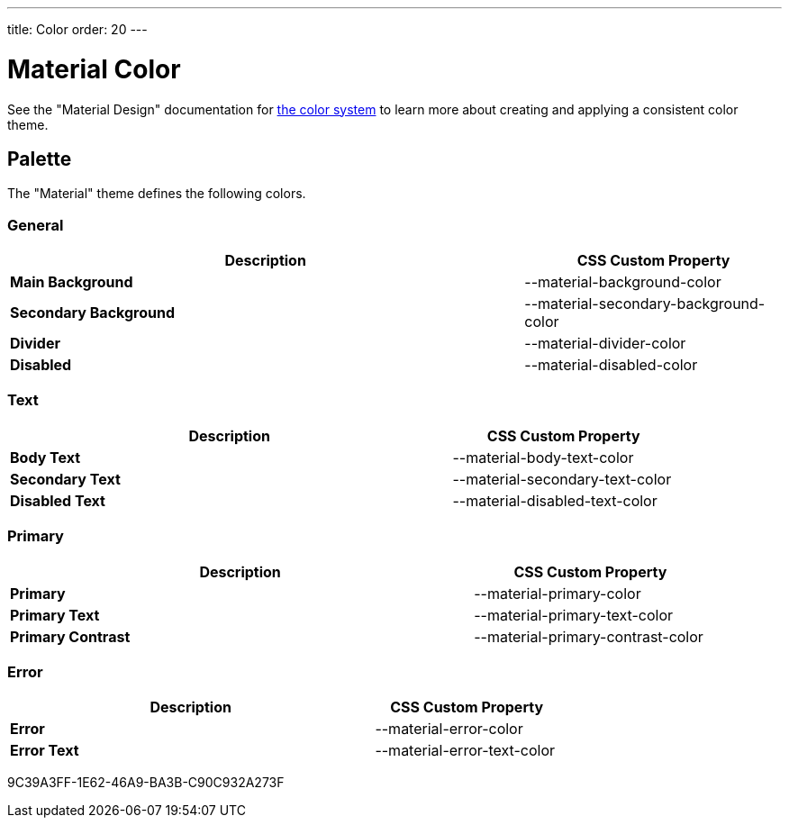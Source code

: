 ---
title: Color
order: 20
---

= Material Color
:toclevels: 2

See the "Material Design" documentation for https://material.io/design/color/the-color-system.html[the color system] to learn more about creating and applying a consistent color theme.

== Palette

The "Material" theme defines the following colors.

++++
<style>
.custom-property-preview::before,
.custom-property-preview::after {
  content: "";
  background-color: var(--material-background-color);
  z-index: -1;
  border-radius: inherit;
  position: absolute;
  top: 0;
  right: 0;
  bottom: 0;
  left: 0;
}

.custom-property-preview::after {
  background: repeating-linear-gradient(
         45deg,
         white,
         white 5px,
         black 5px,
         black 10px
       );
  top: 50%;
  right: -4px;
  bottom: -4px;
  left: -4px;
  opacity: 0.1;
}
</style>
++++


=== General

[.property-listing.previews, cols="2,>1"]
|===
| Description | CSS Custom Property

| [preview(--material-background-color)]*Main Background*
| [custom-property]#--material-background-color#

| [preview(--material-secondary-background-color)]*Secondary Background*
| [custom-property]#--material-secondary-background-color#

| [preview(--material-divider-color)]*Divider*
| [custom-property]#--material-divider-color#

| [preview(--material-disabled-color)]*Disabled*
| [custom-property]#--material-disabled-color#
|===


=== Text

[.property-listing.previews, cols="2,>1"]
|===
| Description | CSS Custom Property

| [preview(--material-body-text-color)]*Body Text*
| [custom-property]#--material-body-text-color#

| [preview(--material-secondary-text-color)]*Secondary Text*
| [custom-property]#--material-secondary-text-color#

| [preview(--material-disabled-text-color)]*Disabled Text*
| [custom-property]#--material-disabled-text-color#
|===


=== Primary

[.property-listing.previews, cols="2,>1"]
|===
| Description | CSS Custom Property

| [preview(--material-primary-color)]*Primary* +
| [custom-property]#--material-primary-color#

| [preview(--material-primary-text-color)]*Primary Text* +
| [custom-property]#--material-primary-text-color#

| [preview(--material-primary-contrast-color)]*Primary Contrast* +
| [custom-property]#--material-primary-contrast-color#
|===


=== Error

[.property-listing.previews, cols="2,>1"]
|===
| Description | CSS Custom Property

| [preview(--material-error-color)]*Error* +
| [custom-property]#--material-error-color#

| [preview(--material-error-text-color)]*Error Text* +
| [custom-property]#--material-error-text-color#
|===


[.discussion-id]
9C39A3FF-1E62-46A9-BA3B-C90C932A273F

